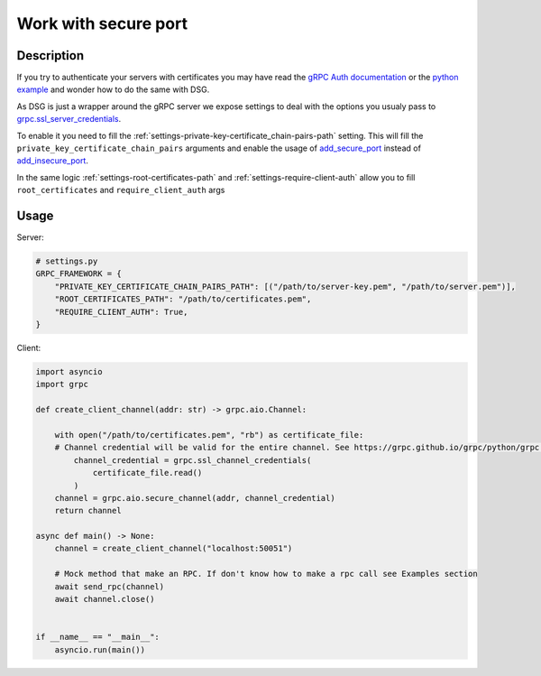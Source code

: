 .. _work-with-secure-port:

Work with secure port
======================


Description
-----------


If you try to authenticate your servers with certificates you may have read the `gRPC Auth documentation <https://grpc.io/docs/guides/auth/>`_ or the `python example <https://github.com/grpc/grpc/tree/master/examples/python/auth>`_ and wonder how to do the same with DSG.

As DSG is just a wrapper around the gRPC server we expose settings to deal with the options you usualy pass to `grpc.ssl_server_credentials <https://grpc.github.io/grpc/python/grpc.html#create-server-credentials>`_.

To enable it you need to fill the :ref:`settings-private-key-certificate_chain-pairs-path` setting. This will fill the ``private_key_certificate_chain_pairs`` arguments and enable the usage of `add_secure_port <https://grpc.github.io/grpc/python/grpc.html#grpc.Server.add_secure_port>`_ instead of `add_insecure_port <https://grpc.github.io/grpc/python/grpc.html#grpc.Server.add_insecure_port>`_.

In the same logic :ref:`settings-root-certificates-path` and :ref:`settings-require-client-auth` allow you to fill ``root_certificates`` and  ``require_client_auth`` args


Usage
-----

Server:

.. code-block:: python

    # settings.py
    GRPC_FRAMEWORK = {
        "PRIVATE_KEY_CERTIFICATE_CHAIN_PAIRS_PATH": [("/path/to/server-key.pem", "/path/to/server.pem")],
        "ROOT_CERTIFICATES_PATH": "/path/to/certificates.pem",
        "REQUIRE_CLIENT_AUTH": True,
    }

Client:

.. code-block:: python

    import asyncio
    import grpc

    def create_client_channel(addr: str) -> grpc.aio.Channel:

        with open("/path/to/certificates.pem", "rb") as certificate_file:
        # Channel credential will be valid for the entire channel. See https://grpc.github.io/grpc/python/grpc.html#grpc.ssl_channel_credentials
            channel_credential = grpc.ssl_channel_credentials(
                certificate_file.read()
            )
        channel = grpc.aio.secure_channel(addr, channel_credential)
        return channel

    async def main() -> None:
        channel = create_client_channel("localhost:50051")

        # Mock method that make an RPC. If don't know how to make a rpc call see Examples section
        await send_rpc(channel)
        await channel.close()


    if __name__ == "__main__":
        asyncio.run(main())
